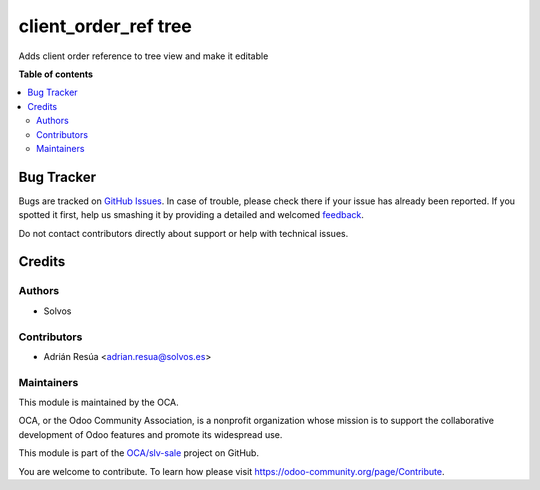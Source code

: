 =====================
client_order_ref tree
=====================

.. !!!!!!!!!!!!!!!!!!!!!!!!!!!!!!!!!!!!!!!!!!!!!!!!!!!!
   !! This file is generated by oca-gen-addon-readme !!
   !! changes will be overwritten.                   !!
   !!!!!!!!!!!!!!!!!!!!!!!!!!!!!!!!!!!!!!!!!!!!!!!!!!!!

.. |badge1| image:: https://img.shields.io/badge/maturity-Beta-yellow.png
    :target: https://odoo-community.org/page/development-status
    :alt: Beta
.. |badge2| image:: https://img.shields.io/badge/licence-LGPL--3-blue.png
    :target: http://www.gnu.org/licenses/lgpl-3.0-standalone.html
    :alt: License: LGPL-3
.. |badge3| image:: https://img.shields.io/badge/github-OCA%2Fslv--sale-lightgray.png?logo=github
    :target: https://github.com/OCA/slv-sale/tree/14.0/sale_order_client_order_ref_tree
    :alt: OCA/slv-sale
.. |badge4| image:: https://img.shields.io/badge/weblate-Translate%20me-F47D42.png
    :target: https://translation.odoo-community.org/projects/slv-sale-14-0/slv-sale-14-0-sale_order_client_order_ref_tree
    :alt: Translate me on Weblate
.. |badge5| image:: https://img.shields.io/badge/runboat-Try%20me-875A7B.png
    :target: https://runboat.odoo-community.org/webui/builds.html?repo=OCA/slv-sale&target_branch=14.0
    :alt: Try me on Runboat

|badge1| |badge2| |badge3| |badge4| |badge5| 

Adds client order reference to tree view and make it editable

**Table of contents**

.. contents::
   :local:

Bug Tracker
===========

Bugs are tracked on `GitHub Issues <https://github.com/OCA/slv-sale/issues>`_.
In case of trouble, please check there if your issue has already been reported.
If you spotted it first, help us smashing it by providing a detailed and welcomed
`feedback <https://github.com/OCA/slv-sale/issues/new?body=module:%20sale_order_client_order_ref_tree%0Aversion:%2014.0%0A%0A**Steps%20to%20reproduce**%0A-%20...%0A%0A**Current%20behavior**%0A%0A**Expected%20behavior**>`_.

Do not contact contributors directly about support or help with technical issues.

Credits
=======

Authors
~~~~~~~

* Solvos

Contributors
~~~~~~~~~~~~

* Adrián Resúa <adrian.resua@solvos.es>

Maintainers
~~~~~~~~~~~

This module is maintained by the OCA.

.. image:: https://odoo-community.org/logo.png
   :alt: Odoo Community Association
   :target: https://odoo-community.org

OCA, or the Odoo Community Association, is a nonprofit organization whose
mission is to support the collaborative development of Odoo features and
promote its widespread use.

This module is part of the `OCA/slv-sale <https://github.com/OCA/slv-sale/tree/14.0/sale_order_client_order_ref_tree>`_ project on GitHub.

You are welcome to contribute. To learn how please visit https://odoo-community.org/page/Contribute.
